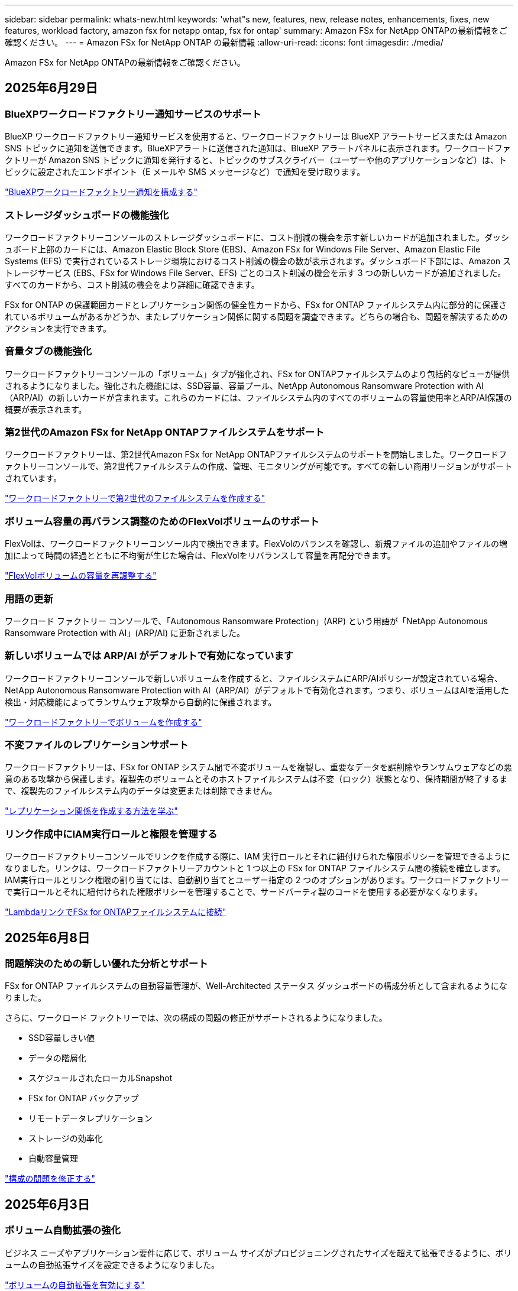 ---
sidebar: sidebar 
permalink: whats-new.html 
keywords: 'what"s new, features, new, release notes, enhancements, fixes, new features, workload factory, amazon fsx for netapp ontap, fsx for ontap' 
summary: Amazon FSx for NetApp ONTAPの最新情報をご確認ください。 
---
= Amazon FSx for NetApp ONTAP の最新情報
:allow-uri-read: 
:icons: font
:imagesdir: ./media/


[role="lead"]
Amazon FSx for NetApp ONTAPの最新情報をご確認ください。



== 2025年6月29日



=== BlueXPワークロードファクトリー通知サービスのサポート

BlueXP ワークロードファクトリー通知サービスを使用すると、ワークロードファクトリーは BlueXP アラートサービスまたは Amazon SNS トピックに通知を送信できます。BlueXPアラートに送信された通知は、BlueXP アラートパネルに表示されます。ワークロードファクトリーが Amazon SNS トピックに通知を発行すると、トピックのサブスクライバー（ユーザーや他のアプリケーションなど）は、トピックに設定されたエンドポイント（E メールや SMS メッセージなど）で通知を受け取ります。

link:https://docs.netapp.com/us-en/workload-setup-admin/configure-notifications.html["BlueXPワークロードファクトリー通知を構成する"^]



=== ストレージダッシュボードの機能強化

ワークロードファクトリーコンソールのストレージダッシュボードに、コスト削減の機会を示す新しいカードが追加されました。ダッシュボード上部のカードには、Amazon Elastic Block Store (EBS)、Amazon FSx for Windows File Server、Amazon Elastic File Systems (EFS) で実行されているストレージ環境におけるコスト削減の機会の数が表示されます。ダッシュボード下部には、Amazon ストレージサービス (EBS、FSx for Windows File Server、EFS) ごとのコスト削減の機会を示す 3 つの新しいカードが追加されました。すべてのカードから、コスト削減の機会をより詳細に確認できます。

FSx for ONTAP の保護範囲カードとレプリケーション関係の健全性カードから、FSx for ONTAP ファイルシステム内に部分的に保護されているボリュームがあるかどうか、またレプリケーション関係に関する問題を調査できます。どちらの場合も、問題を解決するためのアクションを実行できます。



=== 音量タブの機能強化

ワークロードファクトリーコンソールの「ボリューム」タブが強化され、FSx for ONTAPファイルシステムのより包括的なビューが提供されるようになりました。強化された機能には、SSD容量、容量プール、NetApp Autonomous Ransomware Protection with AI（ARP/AI）の新しいカードが含まれます。これらのカードには、ファイルシステム内のすべてのボリュームの容量使用率とARP/AI保護の概要が表示されます。



=== 第2世代のAmazon FSx for NetApp ONTAPファイルシステムをサポート

ワークロードファクトリーは、第2世代Amazon FSx for NetApp ONTAPファイルシステムのサポートを開始しました。ワークロードファクトリーコンソールで、第2世代ファイルシステムの作成、管理、モニタリングが可能です。すべての新しい商用リージョンがサポートされています。

link:https://docs.netapp.com/us-en/workload-fsx-ontap/create-file-system.html["ワークロードファクトリーで第2世代のファイルシステムを作成する"]



=== ボリューム容量の再バランス調整のためのFlexVolボリュームのサポート

FlexVolは、ワークロードファクトリーコンソール内で検出できます。FlexVolのバランスを確認し、新規ファイルの追加やファイルの増加によって時間の経過とともに不均衡が生じた場合は、FlexVolをリバランスして容量を再配分できます。

link:https://docs.netapp.com/us-en/workload-fsx-ontap/rebalance-volume.html["FlexVolボリュームの容量を再調整する"]



=== 用語の更新

ワークロード ファクトリー コンソールで、「Autonomous Ransomware Protection」(ARP) という用語が「NetApp Autonomous Ransomware Protection with AI」(ARP/AI) に更新されました。



=== 新しいボリュームでは ARP/AI がデフォルトで有効になっています

ワークロードファクトリーコンソールで新しいボリュームを作成すると、ファイルシステムにARP/AIポリシーが設定されている場合、NetApp Autonomous Ransomware Protection with AI（ARP/AI）がデフォルトで有効化されます。つまり、ボリュームはAIを活用した検出・対応機能によってランサムウェア攻撃から自動的に保護されます。

link:https://docs.netapp.com/us-en/workload-fsx-ontap/create-volume.html["ワークロードファクトリーでボリュームを作成する"]



=== 不変ファイルのレプリケーションサポート

ワークロードファクトリーは、FSx for ONTAP システム間で不変ボリュームを複製し、重要なデータを誤削除やランサムウェアなどの悪意のある攻撃から保護します。複製先のボリュームとそのホストファイルシステムは不変（ロック）状態となり、保持期間が終了するまで、複製先のファイルシステム内のデータは変更または削除できません。

link:https://docs.netapp.com/us-en/workload-fsx-ontap/create-replication.html["レプリケーション関係を作成する方法を学ぶ"]



=== リンク作成中にIAM実行ロールと権限を管理する

ワークロードファクトリーコンソールでリンクを作成する際に、IAM 実行ロールとそれに紐付けられた権限ポリシーを管理できるようになりました。リンクは、ワークロードファクトリーアカウントと 1 つ以上の FSx for ONTAP ファイルシステム間の接続を確立します。IAM実行ロールとリンク権限の割り当てには、自動割り当てとユーザー指定の 2 つのオプションがあります。ワークロードファクトリーで実行ロールとそれに紐付けられた権限ポリシーを管理することで、サードパーティ製のコードを使用する必要がなくなります。

link:https://docs.netapp.com/us-en/workload-fsx-ontap/create-link.html["LambdaリンクでFSx for ONTAPファイルシステムに接続"]



== 2025年6月8日



=== 問題解決のための新しい優れた分析とサポート

FSx for ONTAP ファイルシステムの自動容量管理が、Well-Architected ステータス ダッシュボードの構成分析として含まれるようになりました。

さらに、ワークロード ファクトリーでは、次の構成の問題の修正がサポートされるようになりました。

* SSD容量しきい値
* データの階層化
* スケジュールされたローカルSnapshot
* FSx for ONTAP バックアップ
* リモートデータレプリケーション
* ストレージの効率化
* 自動容量管理


link:https://docs.netapp.com/us-en/workload-fsx-ontap/improve-configurations.html["構成の問題を修正する"]



== 2025年6月3日



=== ボリューム自動拡張の強化

ビジネス ニーズやアプリケーション要件に応じて、ボリューム サイズがプロビジョニングされたサイズを超えて拡張できるように、ボリュームの自動拡張サイズを設定できるようになりました。

link:https://docs.netapp.com/us-en/workload-fsx-ontap/edit-volume-autogrow.html["ボリュームの自動拡張を有効にする"]



=== Well-Architected 分析のアップデート

Workload Factory は、FSx for ONTAP ファイルシステムを分析し、データコンパクション、圧縮、重複排除といったストレージ効率が活用されているかどうかを確認します。ストレージ効率は、ファイルシステムが利用可能なスペースをどれだけ効率的に使用しているかを測定します。

link:https://docs.netapp.com/us-en/workload-fsx-ontap/improve-configurations.html["ストレージ効率の適切なアーキテクチャの状態を表示する"]



=== ストレージダッシュボードの機能強化

本日より、ワークロードファクトリーコンソールからストレージワークロードを開くと、*ダッシュボード*が表示されます。新しく設計されたダッシュボードでは、ファイルシステムの数、SSDの総容量、Well-Architectedステータスの概要、データ保護の概要、レプリケーション関係の健全性など、FSx for ONTAPシステムの包括的なビューを提供します。



=== ボリュームタブの機能強化

ストレージワークロードでは、ワークロードファクトリーコンソールのFSx for ONTAPファイルシステム内の「ボリューム」タブが強化されました。強化された内容は次のとおりです。

* *新しいカード*: SSD 容量、容量プール、自律ランサムウェア保護 (ARP)
* *新しい列*: 容量分布、使用済み SSD 容量、使用済み容量プール、SSD 効率




=== ボリューム作成時のストレージ効率のアップデート

新しいボリュームを作成すると、データの圧縮、圧縮、重複排除などのストレージ効率がデフォルトで有効になります。

link:https://docs.netapp.com/us-en/workload-fsx-ontap/create-volume.html["ワークロードファクトリーに新しいボリュームを作成する"]



== 2025年5月4日



=== FSx for ONTAPファイルシステム向け自律型ランサムウェア対策

自律型ランサムウェア対策（ARP）でデータを保護：NAS（NFS / SMB）環境でワークロードを分析し、ランサムウェア攻撃の可能性がある異常なアクティビティを検出して警告する機能です。攻撃が疑われると、ARPは変更不可能な新しいスナップショットも作成し、そこからデータを復元できます。

link:https://docs.netapp.com/us-en/workload-fsx-ontap/ransomware-protection.html["自律型ランサムウェア対策でデータを保護"]



=== FlexGroupボリュームのリバランシングの強化

BlueXP  ワークロード工場出荷時に導入されたFlexGroupボリュームリバランシングウィザードには、FlexGroupボリューム内のデータをリバランシングするためのいくつかのレイアウトオプションが用意されています。リバランシングを実行すると、FlexGroupメンバーボリュームにデータが均等に再配分されます。

link:https://docs.netapp.com/us-en/workload-fsx-ontap/rebalance-volume.html["FlexGroupボリューム内の容量のリバランシング"]



=== FSx for ONTAPファイルシステムのベストプラクティスを実装

BlueXP  ワークロードファクトリには、ファイルシステム構成の適切な設計ステータスを確認できるダッシュボードが用意されています。この分析を活用して、FSx for ONTAPファイルシステムのベストプラクティスを実装できます。ファイルシステム構成の分析には、SSD容量のしきい値、スケジュールされたローカルスナップショット、FSx for ONTAPのスケジュールされたバックアップ、データ階層化、リモートデータレプリケーションなどの構成が含まれます。

* link:https://docs.netapp.com/us-en/workload-fsx-ontap/configuration-analysis.html["ファイルシステム構成の適切に設計された分析をご紹介します"]
* link:https://docs.netapp.com/us-en/workload-fsx-ontap/improve-configurations.html["ファイルシステムのベストプラクティスの実装"]




=== デュアルプロトコルボリュームのセキュリティ形式のオプション

ボリュームのセキュリティ形式としてNTFSまたはUNIXを選択して、ユーザや権限がボリュームにアクセスする方法を決定できます。

link:https://docs.netapp.com/us-en/workload-fsx-ontap/create-volume.html["ボリュームの作成"]



=== レプリケーションの機能拡張



==== FSx for ONTAPからオンプレミスへのリバースレプリケーションをサポート

FSx for ONTAPファイルシステムからオンプレミスのONTAPクラスタへのリバースレプリケーションを、ワークロードファクトリコンソールから利用できるようになりました。

link:https://docs.netapp.com/us-en/workload-fsx-ontap/reverse-replication.html["リバースレプリケーション"]



==== データ保護ボリュームのレプリケーション

データ保護ボリュームをレプリケートできるようになりました。

link:https://docs.netapp.com/us-en/workload-fsx-ontap/cascade-replication.html["データ保護ボリュームをレプリケートする"]



==== 複数ボリュームの選択

複数のボリュームを選択できるため、レプリケートするボリュームを正確に選択できます。

link:https://docs.netapp.com/us-en/workload-fsx-ontap/create-replication.html["レプリケーション関係を作成する"]



==== 長期保持ポリシーのラベル

レプリケーション関係に対して長期保持を有効にする場合は、ソースボリュームとターゲットボリュームのラベルが完全に一致している必要があります。BlueXP  ワークロードファクトリで、欠落しているソースボリュームラベルが自動的に作成されるようになりました。

link:https://docs.netapp.com/us-en/workload-fsx-ontap/create-replication.html["レプリケーション関係を作成する"]



=== FSx for ONTAPのファイル名がボリューム作成時に表示される

FSx for ONTAPファイルシステムのボリューム作成時の可視性が向上しました。ボリュームを作成するとFSx for ONTAPファイルシステムが表示されるため、ボリュームが作成されている場所を正確に把握できます。



=== ストレージワークロード全体でAWSアカウントを認識

ストレージワークロード全体のアカウントの可視性が向上しました。AWSアカウントは、*[ボリューム]*、*[Storage VM]*、*[レプリケーション]*の各タブに移動すると表示されます。



=== リンクアソシエーションの機能拡張

* FSx for ONTAPファイルシステムからのリンクは、[インベントリ]タブで簡単に関連付けることができます。
* BlueXP  ワークロードファクトリでは、リンクの関連付けに代替ONTAPユーザクレデンシャルの使用がサポートされるようになりました。




=== AWS Secrets Managerのリンク認証のサポート

AWS Secrets Managerのシークレットを使用してリンクを認証できるようになり、BlueXP  ワークロードファクトリに保存されているクレデンシャルを使用する必要がなくなりました。



=== トラッカー応答サポート

TrackerでAPI応答が返されるようになり、タスクに関連するREST API出力を確認できるようになりました。

link:https://docs.netapp.com/us-en/workload-fsx-ontap/monitor-operations.html["Trackerを使用した操作の監視"]



=== バックアップからボリュームをリストアする際の容量の検証

バックアップからボリュームをリストアする場合、BlueXP  ワークロードの工場出荷時にリストアに十分な容量があるかどうかが確認され、十分でない場合はSSDストレージ階層の容量が自動的に追加されます。

link:https://docs.netapp.com/us-en/workload-fsx-ontap/restore-from-backup.html["バックアップからボリュームをリストアする"]



=== 代替ONTAPユーザクレデンシャルのサポート

Workload Factoryでは、ファイルシステムを作成するためのONTAPクレデンシャルの代替セットがサポートされるようになりました。fsxadminユーザだけを使用する代わりに、別のONTAPクレデンシャルのセットを選択するか、fsxadminユーザとvsaadminユーザのパスワードを指定しないように選択できます。



=== 権限に関する用語を更新

ワークロード ファクトリのユーザー インターフェースとドキュメントでは、読み取り権限を示すために「読み取り専用」を使用し、自動化権限を示すために「読み取り/書き込み」を使用するようになりました。



== 2025年3月30日



=== スケールアウトシステムの容量を自動管理

Workload factoryでは、ボリューム内の使用可能なinodeがスキャンされ、設定された容量の自動管理しきい値に従ってその数が増加します。この機能では、スケールアウトシステムの容量の自動管理がサポートされます。容量の自動管理の一環として、inode管理を有効にすることができます。

link:https://docs.netapp.com/us-en/workload-fsx-ontap/enable-auto-capacity-management.html["容量の自動管理を有効にする"]



=== FlexGroupリバランシングAPI

BlueXP  ワークロード工場では、FlexGroupリバランシングAPIがリリースされています。このAPIを使用すると、FlexGroup内のデータをリバランシングするプランを実行できます。リバランシングを実行すると、メンバーボリュームにデータが均等に再配分されます。

link:https://console.workloads.netapp.com/api-doc["BlueXP  ワークロードファクトリAPIドキュメント"]



=== データの複製フォームにはユースケースが含まれる

データの複製フォームには、フォームへの入力を容易にするためのユースケースが含まれるようになりました。データレプリケーションのユースケースとして、移行、ホットディザスタリカバリ、コールドディザスタリカバリ、アーカイブなどのいずれかを選択します。ユースケースを選択したあと、Workload Factoryではベストプラクティスに従った値が推奨されます。事前選択された値を受け入れるか、フォームの値をカスタマイズできます。

link:https://docs.netapp.com/us-en/workload-fsx-ontap/create-replication.html["データのレプリケート"]



=== データ階層化ポリシーの用語の変更

ボリュームの作成時、データレプリケーション時、または既存の階層化ポリシーの更新時に階層化ポリシーを選択すると、階層化ポリシーを表す新しい用語が追加されます。

* バランス（自動）_
* _コスト最適化（すべて）_
* _パフォーマンスを最適化（Snapshotのみ）_




=== ファイルシステム作成のセキュリティグループの詳細

セキュリティグループは、FSx for ONTAPファイルシステムの作成プロセスの一環として作成されます。セキュリティグループの詳細（プロトコル、ポート、ロールなど）を確認できるようになりました。

link:https://docs.netapp.com/us-en/workload-fsx-ontap/create-file-system.html["ファイルシステムの作成"]



== 2025年3月2日



=== 容量管理の自動化の強化

容量の自動管理を有効にすると、BlueXP  ワークロードファクトリでは、ファイルシステムが容量のしきい値に達したかどうかが2時間ごとではなく30分ごとにチェックされるようになりました。

容量のしきい値に達しても、プロビジョニングIOPSの設定は影響を受けなくなりました。



=== 変更不可のSnapshot

特定の保持期間にわたってSnapshotをロックし、変更不可にすることができるようになりました。ロックにより、スナップショットへの不正アクセスや悪意のある削除を防止できます。Snapshotポリシーの作成時、手動でのSnapshotの作成時、およびSnapshotの作成後に、変更不可のSnapshotを有効にすることができます。



=== 不変ファイルの更新

変更不可のファイル設定に対して、保持ポリシー、保持期間、自動コミット期間、およびボリュームアペンドモードを変更できるようになりました。

link:https://docs.netapp.com/us-en/workload-fsx-ontap/manage-immutable-files.html["変更不可ファイルの管理"]



=== データレプリケーションの機能拡張

* アカウント間レプリケーション：2つのAWSアカウント間のレプリケーションは、BlueXP  ワークロードファクトリコンソールとレプリケーション管理でサポートされています。
* レプリケーションの一時停止と再開：ソースボリュームからデスティネーションボリュームへのスケジュールされたレプリケーション更新を一時停止（休止）し、準備ができたらレプリケーションスケジュールを再開できます。一時停止中、ソース ボリュームと宛先ボリュームは独立し、宛先ボリュームは読み取り専用から読み取り/書き込みに移行します。
+
link:https://docs.netapp.com/us-en/workload-fsx-ontap/pause-resume-replication.html["レプリケーション関係の一時停止と再開"]





=== TrackerのCloudShellイベント

これで、TrackerでCloudShellイベントを追跡できるようになりました。

link:https://docs.netapp.com/us-en/workload-fsx-ontap/monitor-operations.html["Trackerを使用して運用を監視および追跡する方法をご確認ください"]



== 2025年2月2日



=== BlueXP  ワークロードファクトリコンソールのCloudShell

CloudShellは、BlueXP  Workload Factory for Storage内で利用できる組み込みのCLI機能です。CloudShellを使用すると、ワークロードファクトリコンソール内から、シェルのような環境の複数のセッションからONTAPまたはAWS CLIコマンドを作成、共有、実行できます。

link:https://docs.netapp.com/us-en/workload-setup-admin/use-cloudshell.html["BlueXP  Workload FactoryでのCloudShellの詳細"]



=== インベントリデータのダウンロード

FSx for ONTAPのインベントリデータをBlueXP  ワークロード工場のストレージからMicrosoft ExcelまたはCSVファイルにダウンロードできるようになりました。

image:screenshot-fsx-inventory-download.png["BlueXP  ワークロード工場のストレージのスクリーンショット。FSx for ONTAPファイルシステムのインベントリデータをダウンロードするための新しいダウンロードボタンが表示されています。"]



=== FSx for ONTAPファイルシステムのその他のメニューオプション

FSx for ONTAPファイルシステムについては、ストレージのFSx for ONTAPタブで以下の操作が簡単になりました。

* Storage VM を作成
* ボリュームの作成
* ボリュームデータのレプリケート


image:screenshot-filesystem-menu-options.png["[Storage]の[FSx for ONTAP ]タブのスクリーンショット。[create storage VM]、[create volume]、[replicate]の新しいメニューオプションが表示されています。"]



=== Terraformによるボリューム作成のサポート

CodeboxのTerraformを使用してボリュームを作成できるようになりました。

link:https://docs.netapp.com/us-en/workload-fsx-ontap/create-volume.html["ボリュームの作成"]



=== 不変ファイル機能によるファイルロック

FSx for ONTAPファイルシステムのボリュームを作成するときに、変更不可のファイル機能を使用してファイルをロックできるようになりました。ファイルロックは、あなたや他の人が指定された期間にわたって誤ってまたは意図的にファイルを削除するのを防ぐのに役立ちます。

link:https://docs.netapp.com/us-en/workload-fsx-ontap/create-volume.html["ボリュームの作成"]



=== 運用の監視と追跡に使用可能なトラッカー

Trackerを使用すると、ストレージに新しい監視機能が追加されます。Trackerを使用して、クレデンシャル、ストレージ、およびリンク処理の進捗状況とステータスの監視と追跡、処理タスクとサブタスクの詳細の確認、問題や障害の診断、失敗した処理のパラメータの編集、失敗した処理の再試行を行うことができます。

link:https://docs.netapp.com/us-en/workload-fsx-ontap/monitor-operations.html["Trackerを使用して運用を監視および追跡する方法をご確認ください"]



=== 第2世代のAmazon FSx for NetApp ONTAPファイルシステムをサポート

BlueXP  ワークロード工場でAmazon FSx for NetApp ONTAPの第2世代ファイルシステムを使用できるようになりました。FSx for ONTAPの第2世代シングルAZファイルシステムには、最大12個のHAペアが搭載されており、最大72GB/秒のスループット容量と2,400,000 SSD IOPSを実現します。FSx for ONTAPの第2世代マルチAZファイルシステムは、1つのHAペアを基盤とし、6GBpsのスループット容量と20万SSD IOPSを提供します。

* link:https://docs.netapp.com/us-en/workload-fsx-ontap/add-ha-pairs.html["ハイアベイラビリティペアを追加する"]
* link:https://docs.aws.amazon.com/fsx/latest/ONTAPGuide/limits.html["Amazon FSx for NetApp ONTAPのクォータと制限"^]




== 2025年1月5日



=== ボリュームCIFS共有の機能拡張

BlueXP  ワークロード工場のAmazon FSx for ONTAPファイルシステムでボリュームのCIFS共有を管理するために使用できる機能拡張は次のとおりです。

* ボリュームでの複数のCIFS共有のサポート
* ユーザとグループをいつでも更新できるオプション
* ユーザとグループの権限をいつでも更新できるオプション
* CIFS共有の削除


link:https://docs.netapp.com/us-en/workload-fsx-ontap/manage-cifs-share.html["CIFS共有を管理します。"]



== 2024年12月1日



=== スケールアウト型FSx for ONTAPファイルシステム向けブロックストレージ

最大6つのHAペアで構成されたスケールアウトファイルシステム環境を使用して、FSx for ONTAP経由でブロックストレージをプロビジョニングできるようになりました。

link:https://docs.netapp.com/us-en/workload-fsx-ontap/create-file-system.html["BlueXP  ワークロード工場でFSx for ONTAPファイルシステムを作成"]



=== マウントコマンドが使用可能

ボリュームへのNFSおよびCIFSアクセスで、マウントコマンドを使用できるようになりました。FSx for ONTAPファイルシステム内のボリュームのマウントポイントを取得するには、*基本的な操作*を選択し、*マウントコマンドの表示*を選択します。

image:screenshot-view-mount-command.png["FSX for ONTAPファイルシステムに移動し、ボリュームメニューを選択し、基本的な操作を選択してから、マウントコマンドを表示するためのスクリーンショット。mount commandダイアログが表示され、CIFSまたはNFSアクセスのmountコマンドが表示されます。"]

link:https://docs.netapp.com/us-en/workload-fsx-ontap/access-data.html["ボリュームのView mountコマンド"]



=== ボリューム作成後にStorage Efficiencyを更新

FlexVolボリュームの作成後に、Storage Efficiencyを有効または無効にできるようになりました。Storage Efficiencyには、重複排除、データ圧縮、データコンパクションが含まれます。Storage Efficiencyを有効にすると、FlexVol volumeでスペースを最適に削減できます。

link:https://docs.netapp.com/us-en/workload-fsx-ontap/update-storage-efficiency.html["ボリュームのStorage Efficiencyの更新"]



=== オンプレミスのONTAPクラスタの検出とレプリケーション

オンプレミスのONTAPクラスタデータを検出してFSx for ONTAPファイルシステムにレプリケートすることで、AIのナレッジベースを強化できます。オンプレミスの検出とレプリケーションのすべてのワークフローは、ストレージインベントリの新しい*オンプレミスONTAP *タブから実行できます。

link:https://docs.netapp.com/us-en/workload-fsx-ontap/use-onprem-data.html["オンプレミスの ONTAP クラスタを検出"]



=== AWSクレデンシャルでコスト削減試算ツールの分析を強化

AWSクレデンシャルをSavings Calculatorから追加できるようになりました。クレデンシャルを追加すると、FSx for ONTAPと比較して、Amazon Elastic Block Store、Elastic File Systems、FSx for Windowsファイルサーバのストレージ環境のコスト削減試算ツールの分析精度が向上します。

link:https://docs.netapp.com/us-en/workload-fsx-ontap/explore-savings.html["BlueXP  ワークロード工場でのFSx for ONTAPによるコスト削減についてご確認ください"]



== 2024年11月3日



=== ストレージインベントリのタブビュー

ストレージインベントリが2つのタブで構成されるように更新されました。

* FSx for ONTAPタブ：現在お使いのFSx for ONTAPファイルシステムが表示されます。
* コスト削減を確認するタブ：Elastic Block Store、FSx for Windows File Server、Elastic File Systemsの各ストレージシステムが表示されます。そこから、FSx for ONTAPと比較して、これらのシステムのコスト削減効果を確認できます。




== 2024年9月29日



=== リンク作成の更新

* Codeboxビューア: Codeboxがリンク作成プロセスに統合されました。操作を実行するためにAWSにリダイレクトする前に、ワークロードファクトリのCodeboxからCloudFormationテンプレートを表示およびコピーできます。
* 必要な権限: AWS CloudFormationでリンク作成を実行するために必要な権限が、ワークロードファクトリのCreate Linkウィザードで表示およびコピーできるようになりました。
* 手動リンク作成のサポート:この機能を使用すると、AWS CloudFormationでリンクARNを手動で登録してスタンドアロンで作成できます。これは、セキュリティチームまたはDevOpsチームがリンク作成プロセスを支援する場合に役立ちます。


link:https://docs.netapp.com/us-en/workload-fsx-ontap/create-link.html["リンクの作成"]



== 2024年9月1日



=== ストレージ管理用の読み取りモードのサポート

読み取りモードはワークロード工場でのストレージ管理に使用できます。読み取りモードでは、コードとしてのインフラストラクチャテンプレートに特定の変数が入力されるように、読み取り専用権限を追加することで、基本モードのエクスペリエンスが向上します。コードとしてのインフラストラクチャテンプレートは、ワークロードファクトリに変更権限を与えることなく、AWSアカウントから直接実行できます。

link:https://docs.netapp.com/us-en/workload-setup-admin/operational-modes.html["読み取りモードの詳細"]



=== ボリューム削除前のバックアップのサポート

ボリュームを削除する前にバックアップできるようになりました。バックアップは削除されるまでファイルシステムに残ります。

link:https://docs.netapp.com/us-en/workload-fsx-ontap/delete-volume.html["ボリュームを削除する"]



== 2024 年 8 月 4 日



=== Terraformのサポート

CodeboxのTerraformを使用してファイルシステムとStorage VMを導入できるようになりました。

* link:https://docs.netapp.com/us-en/workload-fsx-ontap/create-file-system.html["ファイルシステムの作成"]
* link:https://docs.netapp.com/us-en/workload-fsx-ontap/create-storage-vm.html["Storage VM を作成"]
* link:https://docs.netapp.com/us-en/workload-setup-admin/use-codebox.html["コードボックスからTerraformを使用"]




=== Storage Calculatorに推奨されるスループットとIOPS

ストレージ計算ツールは、AWSのベストプラクティスに基づいて、FSx for ONTAPファイルシステム構成のスループットとIOPSに関する推奨事項を提示し、選択に対する最適なガイダンスを提供します。



== 2024年7月7日



=== Amazon FSx for NetApp ONTAP向けワークロードファクトリーの初版リリース

Amazon FSx for NetApp ONTAPは現在、BlueXP  ワークロード工場で一般提供されています。
